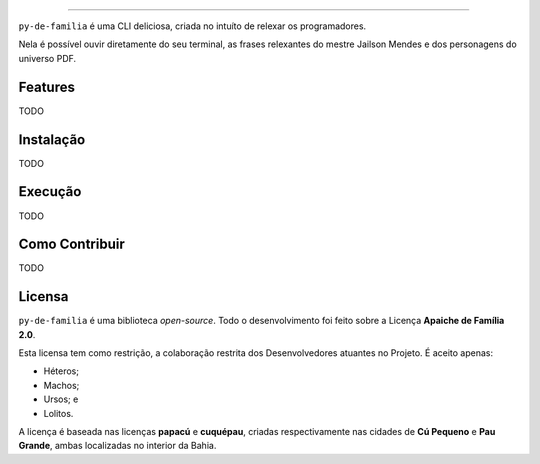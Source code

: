 .. raw:: html

    <p align="center">
        <a href="#readme">
            <img alt="py-de-familia logo" src="docs/source/_static/logo-with-desc.png">
        </a>
    </p>

    <p align="center">
        <a href="https://badge.fury.io/py/py-de-familia"><img alt="Pypi version" src="https://badge.fury.io/py/py-de-familia.svg"></a>
    </p>

=========

``py-de-familia`` é uma CLI deliciosa, criada no intuíto de relexar os programadores.

Nela é possível ouvir diretamente do seu terminal, as frases relexantes do mestre Jailson Mendes e dos personagens do universo PDF. 



Features
========

TODO

Instalação
==========

TODO

Execução
========

TODO

Como Contribuir
===============

TODO

Licensa
=======

``py-de-familia`` é uma biblioteca *open-source*. Todo o desenvolvimento foi feito sobre a Licença **Apaiche de Família 2.0**.

Esta licensa tem como restrição, a colaboração restrita dos Desenvolvedores atuantes no Projeto. É aceito apenas:

* Héteros;
* Machos;
* Ursos; e
* Lolitos.

A licença é baseada nas licenças **papacú** e **cuquépau**, criadas respectivamente nas cidades de **Cú Pequeno** e **Pau Grande**, ambas localizadas no interior da Bahia.
